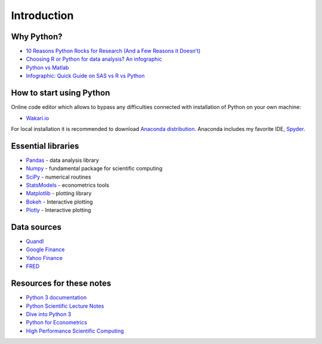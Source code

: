 ============
Introduction
============

Why Python?
-----------

- `10 Reasons Python Rocks for Research (And a Few Reasons it Doesn’t) <https://www.stat.washington.edu/~hoytak/blog/whypython.html>`_
- `Choosing R or Python for data analysis? An infographic <http://blog.datacamp.com/r-or-python-for-data-analysis/>`_
- `Python vs Matlab <http://www.pyzo.org/python_vs_matlab.html>`_
- `Infographic: Quick Guide on SAS vs R vs Python <http://www.analyticsvidhya.com/blog/2015/05/infographic-quick-guide-sas-python/>`_

How to start using Python
-------------------------

Online code editor which allows to bypass any difficulties connected with installation of Python on your own machine:

- `Wakari.io <https://www.wakari.io>`_

For local installation it is recommended to download `Anaconda distribution <https://store.continuum.io/cshop/anaconda>`_. Anaconda includes my favorite IDE, `Spyder <https://pythonhosted.org/spyder/>`_.

Essential libraries
-------------------

- `Pandas <http://pandas.pydata.org/>`_ - data analysis library
- `Numpy <http://www.numpy.org/>`_ - fundamental package for scientific computing
- `SciPy <https://www.scipy.org/scipylib/index.html>`_ - numerical routines
- `StatsModels <http://www.statsmodels.org/stable/index.html>`_ - econometrics tools
- `Matplotlib <http://matplotlib.org/>`_ - plotting library
- `Bokeh <http://bokeh.pydata.org/>`_ - Interactive plotting
- `Plotly <https://plot.ly/>`_ - Interactive plotting

Data sources
------------

- `Quandl <https://www.quandl.com/>`_
- `Google Finance <https://www.google.com/finance>`_
- `Yahoo Finance <https://finance.yahoo.com/>`_
- `FRED <https://research.stlouisfed.org/fred2/>`_

Resources for these notes
-------------------------

- `Python 3 documentation <https://docs.python.org/3/>`_
- `Python Scientific Lecture Notes <https://scipy-lectures.github.io/>`_
- `Dive into Python 3 <http://www.diveintopython3.net/>`_
- `Python for Econometrics <http://www.kevinsheppard.com/Python_for_Econometrics>`_
- `High Performance Scientific Computing <https://faculty.washington.edu/rjl/classes/am583s2014/notes/index.html>`_
